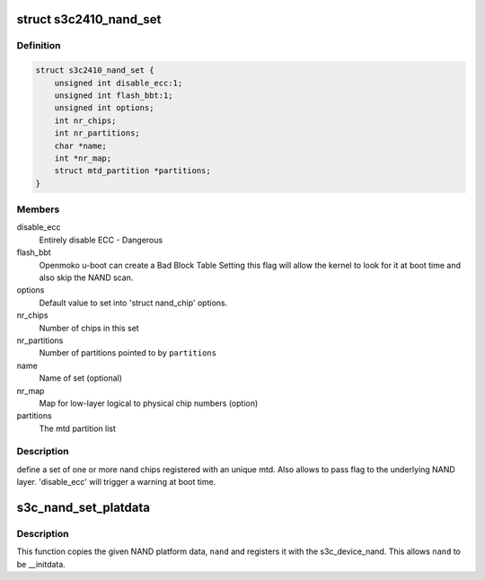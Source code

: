 .. -*- coding: utf-8; mode: rst -*-
.. src-file: include/linux/platform_data/mtd-nand-s3c2410.h

.. _`s3c2410_nand_set`:

struct s3c2410_nand_set
=======================

.. c:type:: struct s3c2410_nand_set

    define a set of one or more nand chips

.. _`s3c2410_nand_set.definition`:

Definition
----------

.. code-block:: c

    struct s3c2410_nand_set {
        unsigned int disable_ecc:1;
        unsigned int flash_bbt:1;
        unsigned int options;
        int nr_chips;
        int nr_partitions;
        char *name;
        int *nr_map;
        struct mtd_partition *partitions;
    }

.. _`s3c2410_nand_set.members`:

Members
-------

disable_ecc
    Entirely disable ECC - Dangerous

flash_bbt
    Openmoko u-boot can create a Bad Block Table
    Setting this flag will allow the kernel to
    look for it at boot time and also skip the NAND
    scan.

options
    Default value to set into 'struct nand_chip' options.

nr_chips
    Number of chips in this set

nr_partitions
    Number of partitions pointed to by \ ``partitions``\ 

name
    Name of set (optional)

nr_map
    Map for low-layer logical to physical chip numbers (option)

partitions
    The mtd partition list

.. _`s3c2410_nand_set.description`:

Description
-----------

define a set of one or more nand chips registered with an unique mtd. Also
allows to pass flag to the underlying NAND layer. 'disable_ecc' will trigger
a warning at boot time.

.. _`s3c_nand_set_platdata`:

s3c_nand_set_platdata
=====================

.. c:function:: void s3c_nand_set_platdata(struct s3c2410_platform_nand *nand)

    register NAND platform data.

    :param struct s3c2410_platform_nand \*nand:
        The NAND platform data to register with s3c_device_nand.

.. _`s3c_nand_set_platdata.description`:

Description
-----------

This function copies the given NAND platform data, \ ``nand``\  and registers
it with the s3c_device_nand. This allows \ ``nand``\  to be \__initdata.

.. This file was automatic generated / don't edit.

